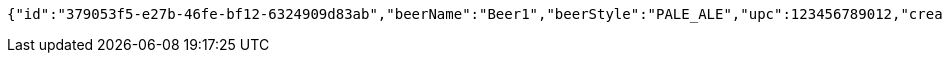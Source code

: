 [source,options="nowrap"]
----
{"id":"379053f5-e27b-46fe-bf12-6324909d83ab","beerName":"Beer1","beerStyle":"PALE_ALE","upc":123456789012,"createdDate":null,"lastUpdatedDate":null}
----